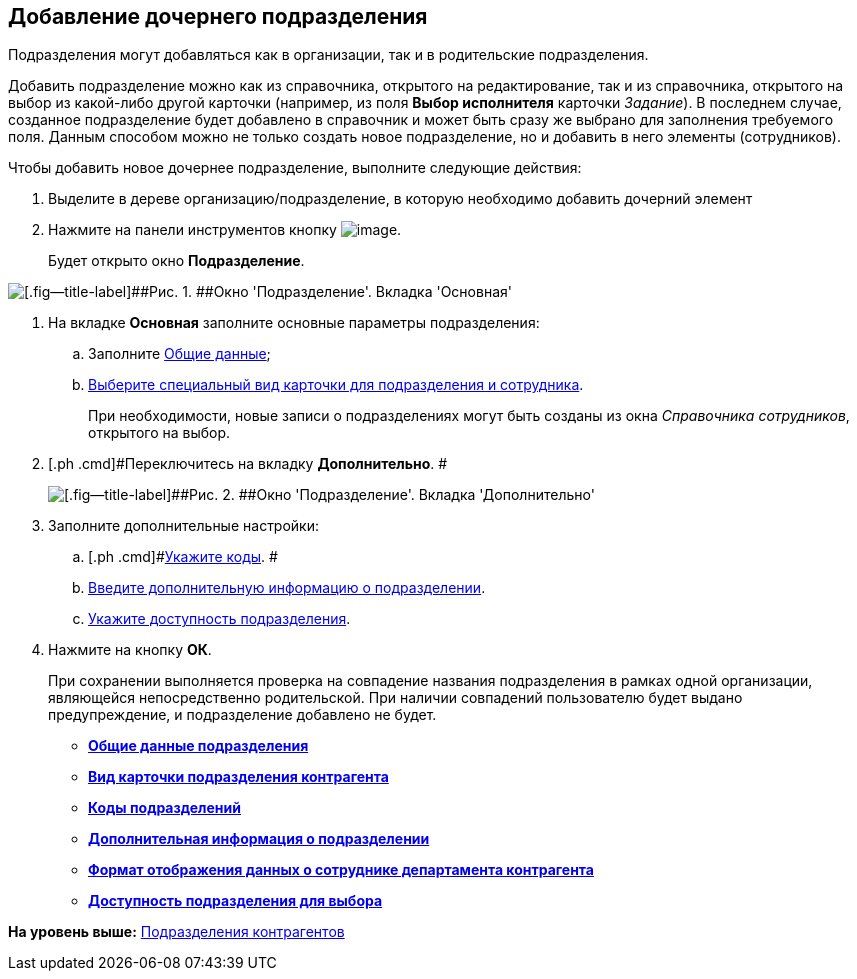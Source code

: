 [[ariaid-title1]]
== Добавление дочернего подразделения

Подразделения могут добавляться как в организации, так и в родительские подразделения.

Добавить подразделение можно как из справочника, открытого на редактирование, так и из справочника, открытого на выбор из какой-либо другой карточки (например, из поля [.keyword]*Выбор исполнителя* карточки [.dfn .term]_Задание_). В последнем случае, созданное подразделение будет добавлено в справочник и может быть сразу же выбрано для заполнения требуемого поля. Данным способом можно не только создать новое подразделение, но и добавить в него элементы (сотрудников).

Чтобы добавить новое дочернее подразделение, выполните следующие действия:

[[task_wqk_dn__steps_z13_yqk_dn]]
. [.ph .cmd]#Выделите в дереве организацию/подразделение, в которую необходимо добавить дочерний элемент#
. [.ph .cmd]#Нажмите на панели инструментов кнопку image:images/Buttons/part_department_add.png[image].#
+
Будет открыто окно [.keyword .wintitle]*Подразделение*.

image::images/part_Department_main.png[[.fig--title-label]##Рис. 1. ##Окно 'Подразделение'. Вкладка 'Основная']
. [.ph .cmd]#На вкладке *Основная* заполните основные параметры подразделения:#
[loweralpha]
.. [.ph .cmd]#Заполните xref:part_Department_settings_main.adoc[Общие данные];#
.. [.ph .cmd]#xref:part_Department_settings_card_kind_partner.adoc[Выберите специальный вид карточки для подразделения и сотрудника].#
+
При необходимости, новые записи о подразделениях могут быть созданы из окна _Справочника сотрудников_, открытого на выбор.
. [.ph .cmd]#Переключитесь на вкладку [.keyword]*Дополнительно*. #
+
image::images/part_Department_additional.png[[.fig--title-label]##Рис. 2. ##Окно 'Подразделение'. Вкладка 'Дополнительно']
. [.ph .cmd]#Заполните дополнительные настройки:#
[loweralpha]
.. [.ph .cmd]#xref:part_Department_extrasettings_codes.adoc[Укажите коды]. #
.. [.ph .cmd]#xref:part_Set_department_extra_information.adoc[Введите дополнительную информацию о подразделении].#
.. [.ph .cmd]#xref:part_Set_department_access.adoc[Укажите доступность подразделения].#
. [.ph .cmd]#Нажмите на кнопку [.ph .uicontrol]*ОК*.#
+
При сохранении выполняется проверка на совпадение названия подразделения в рамках одной организации, являющейся непосредственно родительской. При наличии совпадений пользователю будет выдано предупреждение, и подразделение добавлено не будет.

* *xref:../pages/part_Department_settings_main.adoc[Общие данные подразделения]* +
* *xref:../pages/part_Department_settings_card_kind_partner.adoc[Вид карточки подразделения контрагента]* +
* *xref:../pages/part_Department_extrasettings_codes.adoc[Коды подразделений]* +
* *xref:../pages/part_Set_department_extra_information.adoc[Дополнительная информация о подразделении]* +
* *xref:../pages/part_Department_extrasettings_view_format.adoc[Формат отображения данных о сотруднике департамента контрагента]* +
* *xref:../pages/part_Set_department_access.adoc[Доступность подразделения для выбора]* +

*На уровень выше:* xref:../pages/part_Department.adoc[Подразделения контрагентов]
